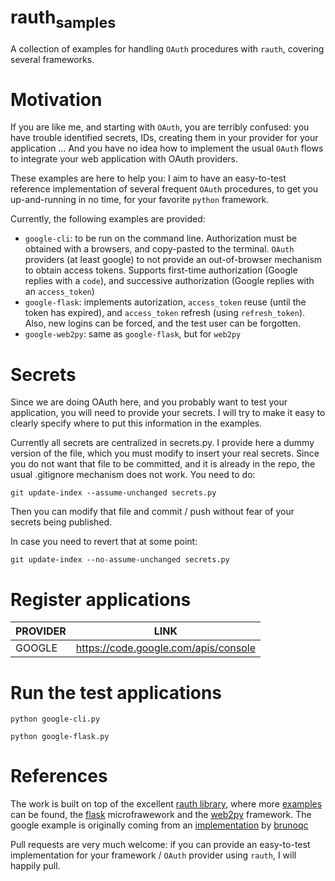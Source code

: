 * rauth_samples

A collection of examples for handling =OAuth= procedures with =rauth=, covering several frameworks.

* Motivation

If you are like me, and starting with =OAuth=, you are terribly confused: you have trouble identified secrets, IDs, creating them in your provider for your application ...
And you have no idea how to implement the usual =OAuth= flows to integrate your web application with OAuth providers.

These examples are here to help you: I aim to have an easy-to-test reference implementation of several frequent =OAuth= procedures, to get you up-and-running in no time,
for your favorite =python= framework.

Currently, the following examples are provided:

- =google-cli=: to be run on the command line. Authorization must be obtained with a browsers, and copy-pasted to the terminal. =OAuth= providers (at least google) to not provide an out-of-browser mechanism to obtain access tokens. Supports first-time authorization (Google replies with a =code=), and successive authorization (Google replies with an =access_token=)
- =google-flask=: implements autorization, =access_token= reuse (until the token has expired), and =access_token= refresh (using =refresh_token=). Also, new logins can be forced, and the test user can be forgotten.
- =google-web2py=: same as =google-flask=, but for =web2py=

* Secrets

Since we are doing OAuth here, and you probably want to test your application, you will need to provide your secrets.
I will try to make it easy to clearly specify where to put this information in the examples.

Currently all secrets are centralized in secrets.py. I provide here a dummy version of the file, which you must modify to insert your real secrets.
Since you do not want that file to be committed, and it is already in the repo, the usual .gitignore mechanism does not work. You need to do:

: git update-index --assume-unchanged secrets.py

Then you can modify that file and commit / push without fear of your secrets being published.

In case you need to revert that at some point:

: git update-index --no-assume-unchanged secrets.py

* Register applications

  |----------+--------------------------------------|
  | PROVIDER | LINK                                 |
  |----------+--------------------------------------|
  | GOOGLE   | https://code.google.com/apis/console |
  |----------+--------------------------------------|

* Run the test applications

: python google-cli.py

: python google-flask.py

* References

The work is built on top of the excellent [[https://github.com/litl/rauth][rauth library]], where more [[https://github.com/litl/rauth/tree/master/examples][examples]] can be found, the [[http://flask.pocoo.org/][flask]] microfrawework and the [[http://web2py.com/][web2py]] framework.
The google example is originally coming from an [[https://github.com/litl/rauth/blob/46a8b24b7fbef371fff26e3fc92c4c74a293bc68/examples/google.py][implementation]] by [[https://github.com/brunoqc][brunoqc]]

Pull requests are very much welcome: if you can provide an easy-to-test implementation for your framework / =OAuth= provider using =rauth=, I will happily pull.
